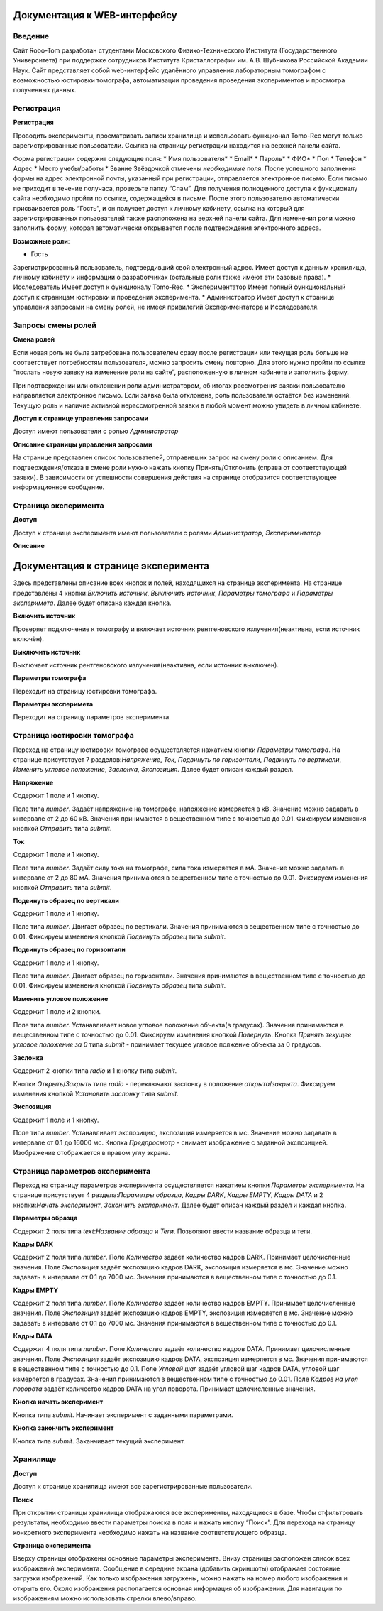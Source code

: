 Документация к WEB-интерфейсу
=============================

Введение
~~~~~~~~

Сайт Robo-Tom разработан студентами Московского Физико-Технического Института (Государственного Университета) при поддержке сотрудников Института Кристаллографии им. А.В. Шубникова Российской Академии Наук. Сайт представляет собой web-интерфейс удалённого управления лабораторным томографом с возможностью юстировки томографа, автоматизации проведения проведения экспериментов и просмотра полученных данных.

Регистрация
~~~~~~~~~~~

**Регистрация**

Проводить эксперименты, просматривать записи хранилища и использовать функционал Tomo-Rec могут только зарегистрированные пользователи. Ссылка на страницу регистрации находится на верхней панели сайта.

Форма регистрации содержит следующие поля:
* Имя пользователя*
* Email*
* Пароль*
* ФИО*
* Пол
* Телефон
* Адрес
* Место учебы/работы
* Звание
Звёздочкой отмечены *необходимые* поля. После успешного заполнения формы на адрес электронной почты, указанный при регистрации, отправляется электронное письмо. Если письмо не приходит в течение получаса, проверьте папку “Спам”. Для получения полноценного доступа к функционалу сайта необходимо пройти по ссылке, содержащейся в письме. 
После этого пользователю автоматически присваивается роль “Гость”, и он получает доступ к личному кабинету, ссылка на который для зарегистрированных пользователей также расположена на верхней панели сайта. 
Для изменения роли можно заполнить форму, которая автоматически открывается после подтверждения электронного адреса.


**Возможные роли**:

* Гость
Зарегистрированный пользователь, подтвердивший свой электронный адрес. Имеет доступ к данным хранилища, личному кабинету и информации о разработчиках (остальные роли также имеют эти базовые права).
* Исследователь
Имеет доступ к функционалу Tomo-Rec.
* Экспериментатор
Имеет полный функциональный доступ к страницам юстировки и проведения эксперимента.
* Администратор
Имеет доступ к странице управления запросами на смену ролей, не имеея привилегий Экспериментатора и Исследователя.

Запросы смены ролей
~~~~~~~~~~~~~~~~~~~

**Смена ролей**

Если новая роль не была затребована пользователем сразу после регистрации или текущая роль больше не соответствует потребностям пользователя, можно запросить смену повторно. Для этого нужно пройти по ссылке “послать новую заявку на изменение роли на сайте”, расположенную в личном кабинете и заполнить форму. 

При подтверждении или отклонении роли администратором, об итогах рассмотрения заявки пользователю направляется электронное письмо. Если заявка была отклонена, роль пользователя остаётся без изменений. Текущую роль и наличие активной нерассмотренной заявки в любой момент можно увидеть в личном кабинете.

**Доступ к странице управления запросами**

Доступ имеют пользователи с ролью *Администратор*

**Описание страницы управления запросами**

На странице представлен список пользователей, отправивших запрос на смену роли с описанием. Для подтверждения/отказа в смене роли нужно нажать кнопку Принять/Отклонить (справа от соответствующей заявки). В зависимости от успешности совершения действия на странице отобразится соответствующее информационное сообщение.

Страница эксперимента
~~~~~~~~~~~~~~~~~~~~~

**Доступ**

Доступ к странице эксперимента имеют пользователи с ролями *Администратор*, *Экспериментатор*

**Описание**

Документация к странице эксперимента
=====================================

Здесь представлены описание вcех кнопок и полей, находящихся на странице эксперимента.
На странице представлены 4 кнопки:*Включить источник*, *Выключить источник*, *Параметры томографа* и *Параметры эксперимета*. Далее будет описана каждая кнопка.

**Включить источник**

Проверяет подключение к томографу и включает источник рентгеновского излучения(неактивна, если источник включён).

**Выключить источник**

Выключает источник рентгеновского излучения(неактивна, если источник выключен).

**Параметры томографа**

Переходит на страницу юстировки томографа.

**Параметры эксперимета**

Переходит на страницу параметров эксперимента.

Страница юстировки томографа
~~~~~~~~~~~~~~~~~~~~~~~~~~~~~

Переход на страницу юстировки томографа осуществляется нажатием кнопки *Параметры томографа*. На странице присутствует 7 разделов:*Напряжение*, *Ток*, *Подвинуть по горизонтали*, *Подвинуть по вертикали*, *Изменить угловое положение*, *Заслонка*, *Экспозиция*. Далее будет описан каждый раздел.

**Напряжение**

Содержит 1 поле и 1 кнопку.

Поле типа *number*. Задаёт напряжение на томографе, напряжение измеряется в кВ. Значение можно задавать в интервале от 2 до 60 кВ. Значения принимаются в вещественном типе с точностью до 0.01. Фиксируем изменения кнопкой *Отправить* типа *submit*.

**Ток**

Содержит 1 поле и 1 кнопку.

Поле типа *number*. Задаёт силу тока на томографе, сила тока измеряется в мА. Значение можно задавать в интервале от 2 до 80 мА. Значения принимаются в вещественном типе с точностью до 0.01. Фиксируем изменения кнопкой *Отправить* типа *submit*.

**Подвинуть образец по вертикали**

Содержит 1 поле и 1 кнопку.

Поле типа *number*. Двигает образец по вертикали. Значения принимаются в вещественном типе с точностью до 0.01. Фиксируем изменения кнопкой *Подвинуть образец* типа *submit*.

**Подвинуть образец по горизонтали**

Содержит 1 поле и 1 кнопку.

Поле типа *number*. Двигает образец по горизонтали. Значения принимаются в вещественном типе с точностью до 0.01. Фиксируем изменения кнопкой *Подвинуть образец* типа *submit*.

**Изменить угловое положение**

Содержит 1 поле и 2 кнопки.

Поле типа *number*. Устанавливает новое угловое положение объекта(в градусах). Значения принимаются в вещественном типе с точностью до 0.01. Фиксируем изменения кнопкой *Повернуть*. Кнопка *Принять текущее угловое положение за 0* типа *submit* - принимает текущее угловое полжение объекта за 0 градусов.

**Заслонка**

Содержит 2 кнопки типа *radio* и 1 кнопку типа *submit*.

Кнопки *Открыть*/*Закрыть* типа *radio* - переключают заслонку в положение *открыта*/*закрыта*. Фиксируем изменения кнопкой *Установить заслонку* типа *submit*.

**Экспозиция**

Содержит 1 поле и 1 кнопку.

Поле типа *number*. Устанавливает экспозицию, экспозиция измеряется в мс. Значение можно задавать в интервале от 0.1 до 16000 мс. Кнопка *Предпросмотр* - снимает изображение с заданной экспозицией. Изображение отображается в правом углу экрана.

Страница параметров эксперимента
~~~~~~~~~~~~~~~~~~~~~~~~~~~~~~~~

Переход на страницу параметров эксперимента осуществляется нажатием кнопки *Параметры эксперимента*. На странице присутствует 4 раздела:*Параметры образца*, *Кадры DARK*, *Кадры EMPTY*, *Кадры DATA* и 2 кнопки:*Начать эксперимент*, *Закончить эксперимент*. Далее будет описан каждый раздел и каждая кнопка.

**Параметры образца**

Содержит 2 поля типа *text*:*Название образца* и *Теги*. Позволяют ввести название образца и теги.

**Кадры DARK**

Содержит 2 поля типа *number*. Поле *Количество* задаёт количество кадров DARK. Принимает целочисленные значения. Поле *Экспозиция* задаёт экспозицию кадров DARK, экспозиция измеряется в мс. Значение можно задавать в интервале от 0.1 до 7000 мс. Значения принимаются в вещественном типе с точностью до 0.1.

**Кадры EMPTY**

Содержит 2 поля типа *number*. Поле *Количество* задаёт количество кадров EMPTY. Принимает целочисленные значения. Поле *Экспозиция* задаёт экспозицию кадров EMPTY, экспозиция измеряется в мс. Значение можно задавать в интервале от 0.1 до 7000 мс. Значения принимаются в вещественном типе с точностью до 0.1.

**Кадры DATA**

Содержит 4 поля типа *number*. Поле *Количество* задаёт количество кадров DATA. Принимает целочисленные значения. Поле *Экспозиция* задаёт экспозицию кадров DATA, экспозиция измеряется в мс. Значения принимаются в вещественном типе с точностью до 0.1. Поле *Угловой шаг* задаёт угловой шаг кадров DATA, угловой шаг измеряется в градусах. Значения принимаются в вещественном типе с точностью до 0.01. Поле *Кадров на угол поворота* задаёт количество кадров DATA на угол поворота. Принимает целочисленные значения.

**Кнопка начать эксперимент**

Кнопка типа *submit*. Начинает эксперимент с заданными параметрами.

**Кнопка закончить эксперимент**

Кнопка типа *submit*. Заканчивает текущий эксперимент. 


Хранилище
~~~~~~~~~

**Доступ**

Доступ к странице хранилища имеют все зарегистрированные пользователи.

**Поиск**

При открытии страницы хранилища отображаются все эксперименты, находящиеся в базе.
Чтобы отфильтровать результаты, необходимо ввести параметры поиска в поля и нажать кнопку “Поиск”.
Для перехода на страницу конкретного эксперимента необходимо нажать на название соответствующего образца.

**Страница эксперимента**

Вверху страницы отображены основные параметры эксперимента.
Внизу страницы расположен список всех изображений эксперимента.
Сообщение в середине экрана (добавить скриншоты) отображает состояние загрузки изображений.
Как только изображения загружены, можно нажать на номер любого изображения и открыть его.
Около изображения располагается основная информация об изображении. 
Для навигации по изображениям можно использовать стрелки влево/вправо.

